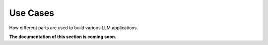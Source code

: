 .. _use_cases:

Use Cases
=============================

How different parts are used to build various LLM applications.

**The documentation of this section is coming soon.**

.. :maxdepth: 2

.. eval_a_rag
.. introduction_to_basedataclass
